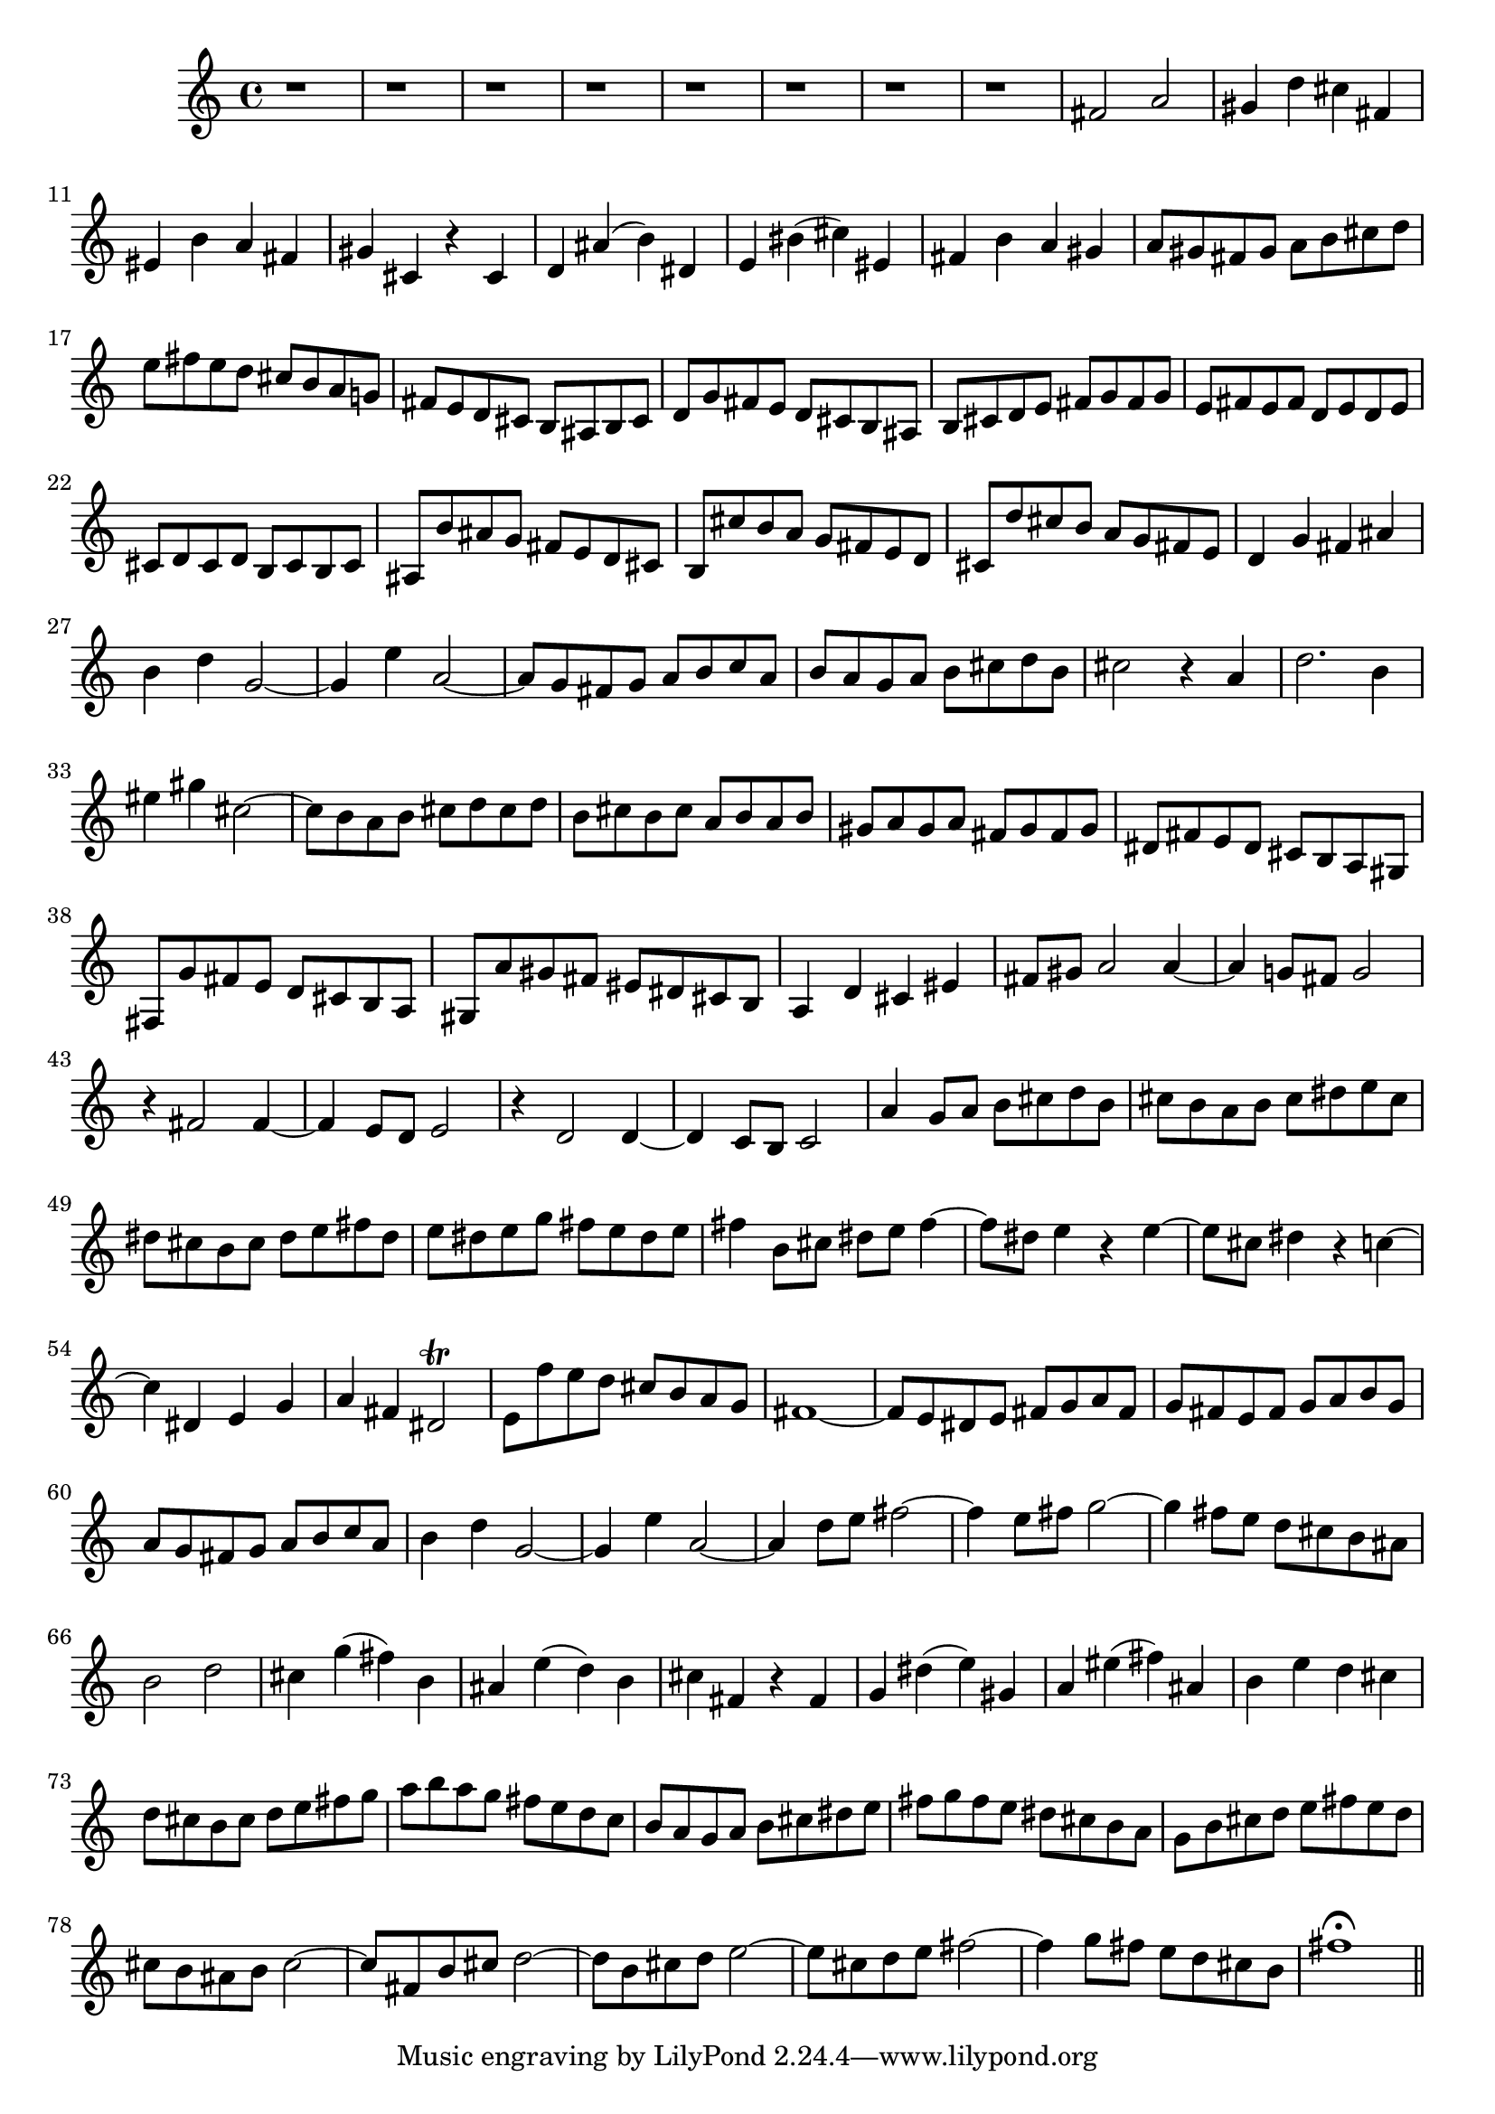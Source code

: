 % Sonata for Flute and Harpsichord BWV 1030 in B minor III Presto

%{
    Copyright 2018 Edmundo Carmona Antoranz. Released under CC 4.0 by-sa
    Original Manuscript is public domain
%}


\version "2.18.2"

\time 2/2
\key b \minor

% Bach writes down _all_ accidentals. It appears to me that they are only skipped when used in contiguous notes _but_
% I am not completely sure of that and I am not in any way to be considered an authoritative source on the subject.
% Therefore I am just trying to match what is _written_ in the manuscript considering the accidental style I am using.
\accidentalStyle forget

\relative c' {
    
    % 1
    r1
    
    % 2
    r
    
    % 3
    r
    
    % 4
    % 2nd system starts here
    r
    
    % 5
    r
    
    % 6
    r
    
    % 7
    r
    
    % 8
    r
    
    % 9
    fis2 a
    
    % 10
    gis4 d' cis fis,
    
    % 11
    % 3rd system starts on 3rd beat
    eis b' a fis
    
    % 12
    gis cis, r cis
    
    % 13
    d ais'( b) dis,
    
    % 14
    e bis'( cis) eis,
    
    % 15
    fis b a gis
    
    % 16
    a8 gis fis gis a b cis d
    
    % 17
    e fis e d cis b a g!
    
    % 18
    %4th system starts here
    fis e d cis b ais b cis
    
    % 19
    d g fis e d cis b ais
    
    % 20
    b cis d e fis g fis g
    
    % 21
    e fis e fis d e d e
    
    % 22
    cis d cis d b cis b cis
    
    % 23
    ais b' ais g fis e d cis
    
    % 24
    b cis' b a g fis e d
    
    % 25
    cis d' cis b a g fis e
    
    % 26
    % next page starts here
    d4 g fis ais
    
    % 27
    b d g,2~
    
    % 28
    g4 e' a,2~
    
    % 29
    a8 g fis g a b c a
    
    % 30
    b a g a b cis! d b
    
    % 31
    cis2 r4 a
    
    % 32
    d2. b4
    
    % 33
    % 2nd system starts here
    eis gis cis,2~
    
    % 34
    cis8 b a b cis d cis d
    
    % 35
    b cis b cis a b a b
    
    % 36
    gis a \once\omit Accidental gis a fis gis fis \once\omit Accidental gis
    
    % 37
    dis fis e dis cis b a gis
    
    % 38
    fis g' fis e d cis b a
    
    % 39
    gis a' gis fis eis dis cis b
    
    % 40
    % 3rd system starts on 3rd beat
    a4 d cis eis
    
    % 41
    fis8 gis a2 a4~
    
    % 42
    a g!8 fis g2
    
    % 43
    r4 fis2 fis4~

    % 44
    fis e8 d e2
    
    % 45
    r4 d2 d4~
    
    % 46
    d c8 b c2
    
    % 47
    % 4th system starts on 3rd beat
    a'4 g8 a b cis d b
    
    % 48
    cis b a b cis dis e cis
    
    % 49
    dis cis b cis dis e fis dis
    
    % 50
    e dis e g fis e dis e
    
    % 51
    fis4 b,8 cis dis e fis4~
    
    % 52
    fis8 dis e4 r e~
    
    % 53
    e8 cis dis4 r c~
    
    % 54
    % 5th system starts on 3rd beat
    c dis, e g
    
    % 55
    a fis dis2\trill
    
    % 56
    e8 f' e d cis b a g
    
    % 57
    fis1~
    
    % 58
    fis8 e dis e fis g a fis
    
    % 59
    g fis e fis g a b g
    
    % 60
    a g fis g a b c a
    
    % 61
    b4 d g,2~
    
    % 62
    % 6th system starts here
    g4 e' a,2~
    
    % 63
    a4 d8 e fis2~
    
    % 64
    fis4 e8 fis g2~
    
    % 65
    g4 fis8 e d cis b ais
    
    % 66
    b2 d
    
    % 67
    cis4 g'( fis) b,
    
    % 68
    ais e'( d) b
    
    % 69
    % next page starts here
    cis fis, r fis
    
    % 70
    g dis'( e) gis,
    
    % 71
    a eis'( fis) ais,
    
    % 72
    b e d cis
    
    % 73
    d8 cis b cis d e fis g
    
    % 74
    a b a g fis e d c
    
    % 75
    % 2nd system starts on 3rd beat
    b a g a b cis dis e
    
    % 76
    fis g fis e dis cis b a
    
    % 77
    g b cis d e fis e d
    
    % 78
    cis b ais b cis2~
    
    % 79
    cis8 fis, b cis d2~
    
    % 80
    d8 b cis d e2~
    
    % 81
    e8 cis d e fis2~
    
    % 82
    fis4 g8 fis e d cis b
    
    % 83
    fis'1\fermata
    
    \bar "||"
    
}
